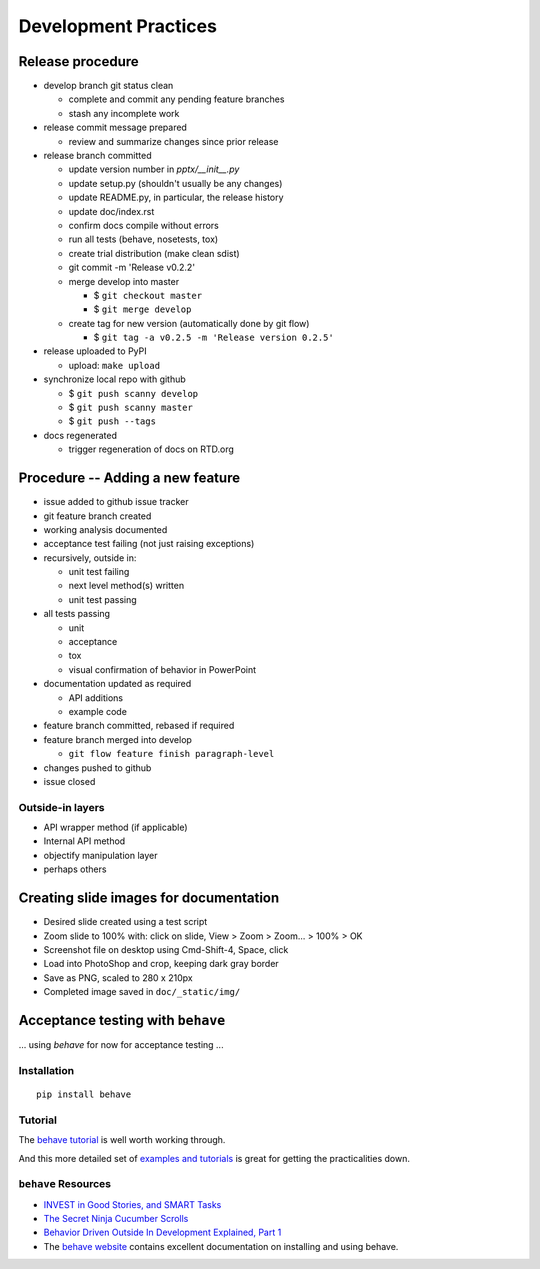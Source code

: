 #####################
Development Practices
#####################

Release procedure
=================

* develop branch git status clean

  + complete and commit any pending feature branches
  + stash any incomplete work

* release commit message prepared

  + review and summarize changes since prior release

* release branch committed

  + update version number in `pptx/__init__.py`
  + update setup.py (shouldn't usually be any changes)
  + update README.py, in particular, the release history
  + update doc/index.rst
  + confirm docs compile without errors
  + run all tests (behave, nosetests, tox)
  + create trial distribution (make clean sdist)
  + git commit -m 'Release v0.2.2'
  + merge develop into master

    - $ ``git checkout master``
    - $ ``git merge develop``

  + create tag for new version (automatically done by git flow)

    - $ ``git tag -a v0.2.5 -m 'Release version 0.2.5'``

* release uploaded to PyPI

  + upload: ``make upload``

* synchronize local repo with github

  + $ ``git push scanny develop``
  + $ ``git push scanny master``
  + $ ``git push --tags``

* docs regenerated

  + trigger regeneration of docs on RTD.org


Procedure -- Adding a new feature
=================================

* issue added to github issue tracker
* git feature branch created
* working analysis documented
* acceptance test failing (not just raising exceptions)
* recursively, outside in:

  + unit test failing
  + next level method(s) written
  + unit test passing

* all tests passing

  + unit
  + acceptance
  + tox
  + visual confirmation of behavior in PowerPoint

* documentation updated as required

  + API additions
  + example code

* feature branch committed, rebased if required
* feature branch merged into develop

  + ``git flow feature finish paragraph-level``

* changes pushed to github
* issue closed


Outside-in layers
-----------------

* API wrapper method (if applicable)
* Internal API method
* objectify manipulation layer
* perhaps others


Creating slide images for documentation
=======================================

* Desired slide created using a test script
* Zoom slide to 100% with: click on slide, View > Zoom > Zoom... > 100% > OK
* Screenshot file on desktop using Cmd-Shift-4, Space, click
* Load into PhotoShop and crop, keeping dark gray border
* Save as PNG, scaled to 280 x 210px
* Completed image saved in ``doc/_static/img/``


Acceptance testing with ``behave``
==================================

... using *behave* for now for acceptance testing ...


Installation
------------

::

   pip install behave


Tutorial
--------

The `behave tutorial`_ is well worth working through.

.. _behave tutorial:
   http://packages.python.org/behave/tutorial.html

And this more detailed set of `examples and tutorials`_ is great for getting
the practicalities down.

.. _examples and tutorials:
   http://jenisys.github.com/behave.example/index.html


``behave`` Resources
--------------------

* `INVEST in Good Stories, and SMART Tasks`_
* `The Secret Ninja Cucumber Scrolls`_
* `Behavior Driven Outside In Development Explained, Part 1`_
* The `behave website`_ contains excellent documentation on installing and
  using behave.

.. _`INVEST in Good Stories, and SMART Tasks`:
   http://xp123.com/articles/invest-in-good-stories-and-smart-tasks/

.. _`The Secret Ninja Cucumber Scrolls`:
   http://cuke4ninja.com/sec_cucumber_jargon.html

.. _`Behavior Driven Outside In Development Explained, Part 1`:
   http://www.knwang.com/behavior-driven-outside-in-development-explai

.. _behave website:
   http://packages.python.org/behave/index.html


